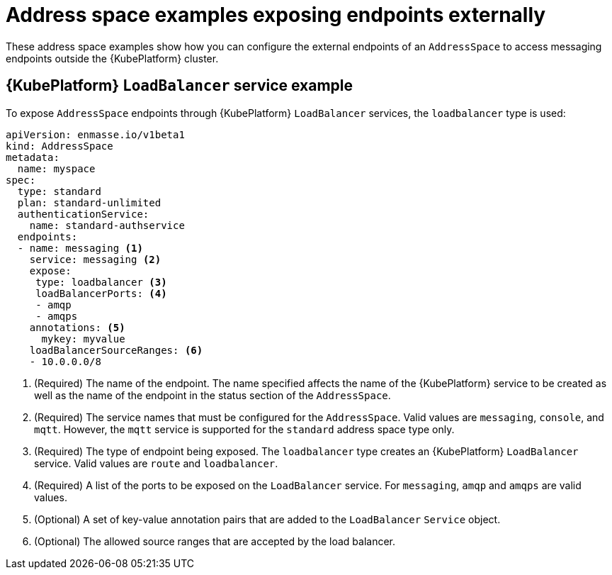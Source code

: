 // Module included in the following assemblies:
//
// assembly-address-space-examples.adoc

[id='ref-address-space-example-exposing-endpoints-{context}']
= Address space examples exposing endpoints externally

These address space examples show how you can configure the external endpoints of an `AddressSpace`
to access messaging endpoints outside the {KubePlatform} cluster.

== {KubePlatform} `LoadBalancer` service example

To expose `AddressSpace` endpoints through {KubePlatform} `LoadBalancer` services, the `loadbalancer` type is used:

[source,yaml,options="nowrap"]
----
apiVersion: enmasse.io/v1beta1
kind: AddressSpace
metadata:
  name: myspace
spec:
  type: standard
  plan: standard-unlimited
  authenticationService:
    name: standard-authservice
  endpoints:
  - name: messaging <1>
    service: messaging <2>
    expose:
     type: loadbalancer <3>
     loadBalancerPorts: <4>
     - amqp
     - amqps
    annotations: <5>
      mykey: myvalue
    loadBalancerSourceRanges: <6>
    - 10.0.0.0/8
----
<1> (Required) The name of the endpoint. The name specified affects the name of the {KubePlatform} service to be created as well as the name of the endpoint in the status section of the `AddressSpace`.
<2> (Required) The service names that must be configured for the `AddressSpace`.  Valid values are `messaging`, `console`, and `mqtt`. However, the `mqtt` service is supported for the `standard` address space type only.
<3> (Required) The type of endpoint being exposed. The `loadbalancer` type creates an {KubePlatform} `LoadBalancer` service. Valid values are `route` and `loadbalancer`.
<4> (Required) A list of the ports to be exposed on the `LoadBalancer` service. For `messaging`, `amqp` and `amqps` are valid values.
<5> (Optional) A set of key-value annotation pairs that are added to the `LoadBalancer` `Service` object.
<6> (Optional) The allowed source ranges that are accepted by the load balancer.

ifeval::["{cmdcli}" =="oc"]
== {KubePlatform} route example

To expose `AddressSpace` endpoints as {KubePlatform} routes, the `route` type is used:

[source,yaml,options="nowrap"]
----
apiVersion: enmasse.io/v1beta1
kind: AddressSpace
metadata:
  name: myspace
spec:
  type: standard
  plan: standard-unlimited
  authenticationService:
    name: standard-authservice
  endpoints:
  - name: messaging <1>
    service: messaging <2>
    expose:
     type: route
     routeServicePort: amqps <3>
     routeTlsTermination: passthrough <4>
     routeHost: messaging.example.com <5>
----
<1> (Required) The name of the endpoint. The name specified affects the name of the {KubePlatform} service to be created as well as the name of the endpoint in the status section of the `AddressSpace`.
<2> (Required) The service names that must be configured for the `AddressSpace`.  Valid values are `messaging`, `console`, or `mqtt`. However, the `mqtt` service is supported for the `standard` address space type only.
<3> (Required) The name of the port to be exposed. With the `route` type, only a single TLS-enabled port can be specified. For the `messaging` service, `amqps` or `https` can be specified. For the `console` service, only `https` can be specified.
<4> (Required) The TLS termination policy to be used for the {KubePlatform} route. For the `messaging` service, the `amqps` port requires `passthrough` to be used, whereas `https` (websockets) also allows `reencrypt`. For the `console` service, `reencrypt` can be used.
<5> (Optional) The host name to use for the created route.
endif::[]

